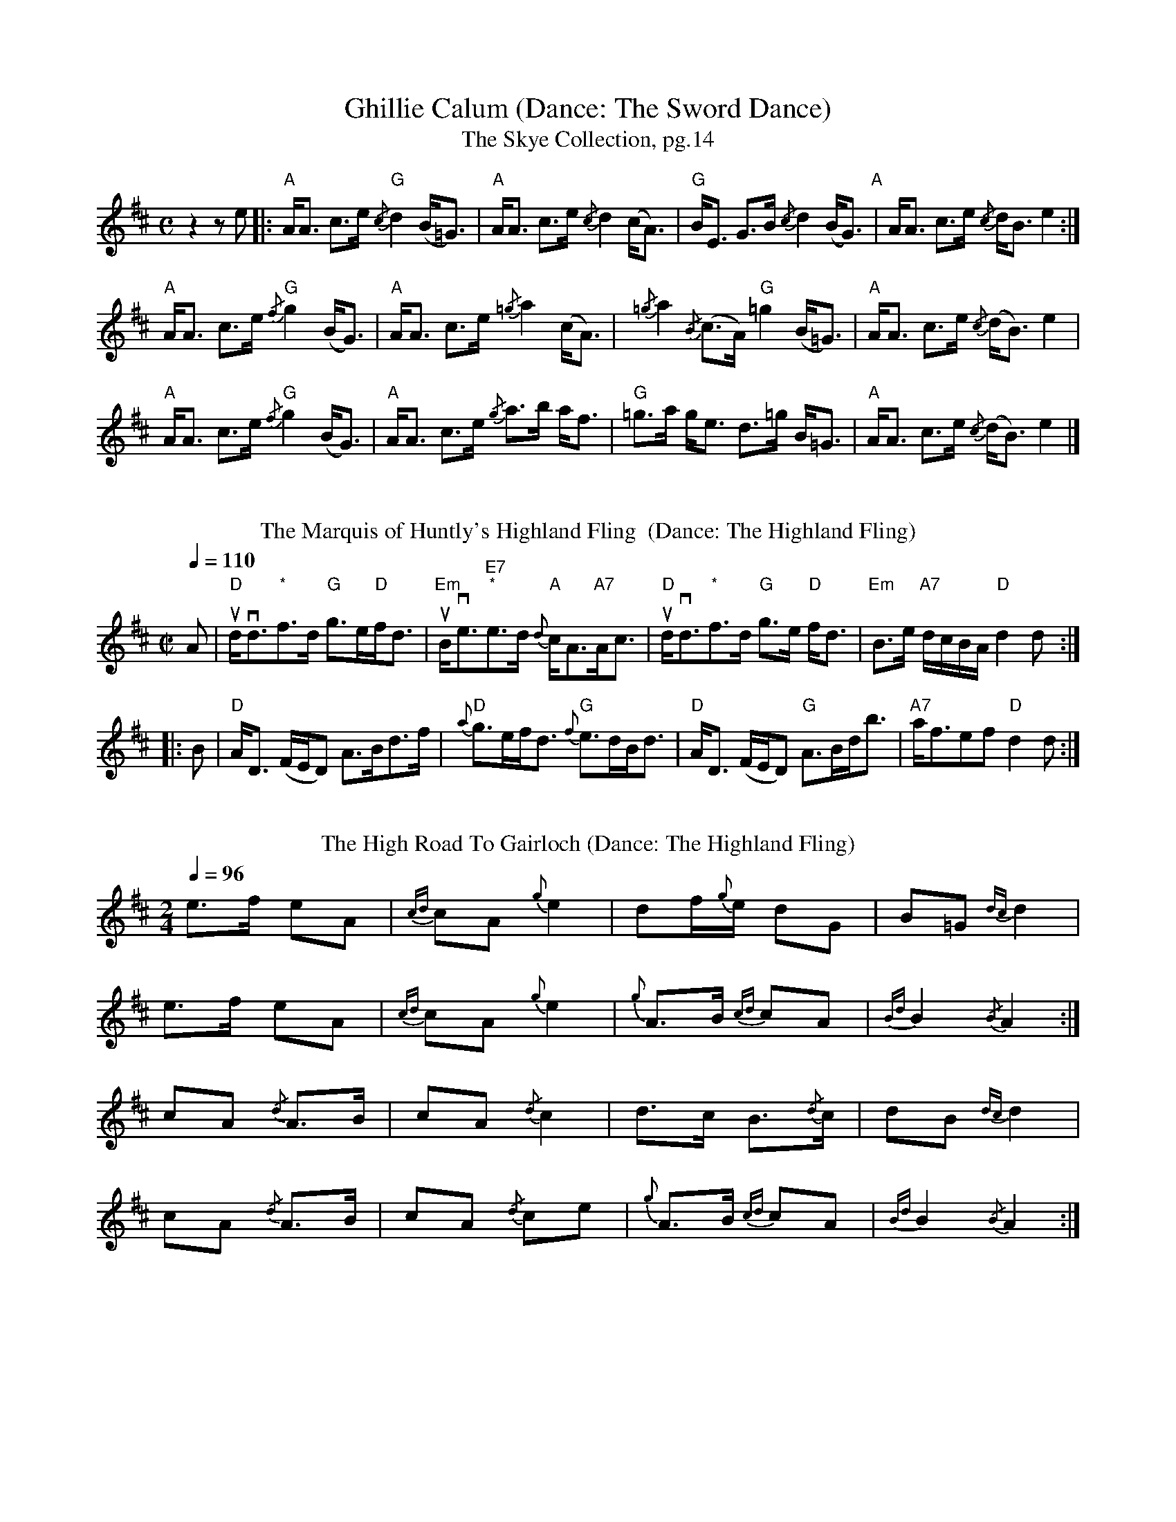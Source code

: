 X:1
T:Ghillie Calum (Dance: The Sword Dance)
T: The Skye Collection, pg.14
M:C
L:1/8
R:strathspey 
K:Amix
z2 z e|:"A"A<A c>e "G"{/c}d2 (B<=G)|"A"A<A c>e {/c}d2 (c<A)|"G"B<E G>B {/c}d2 (B<G)"A"|A<A c>e {/c}d<B  e2:|
"A"A<A c>e "G"{/f}g2 (B<G)|"A" A<A c>e {/=g}a2 (c<A)|{/=g}a2 {/B}(c>A) "G" =g2 (B<=G)|"A"A<A c>e {/c}(d<B) e2|
"A"A<A c>e "G"{/f}g2 (B<G)|"A" A<A c>e {/g}a>b a<f| "G"=g>a g<e  d>=g B<=G|"A"A<A c>e {/c}(d<B) e2|]
%%vskip
T: The Marquis of Huntly's Highland Fling  (Dance: The Highland Fling)
M:C| 
L:1/8 
Q:1/4=110
R:Country Dance 
B:Preston's 24 Country Dances for the Year 1796 
Z:AK/Fiddler's Companion 
K:D 
A|"D"ud<vd"*"f>d "G"g>e"D"f<d|"Em"uB<ve"E7""*"e>d {d}"A"c<A"A7"A<c|"D"ud<vd"*"f>d "G"g>e"D" f<d|"Em"B>e "A7"d/c/B/A/ "D"d2d:| 
|:B|"D"A<D (F/E/D) A>Bd>f|"D"{a}g>ef<d "G"{f}e>dB<d|"D"A<D (F/E/D) "G"A>Bd<b|"A7"a<fef "D"d2d:|] 
%%vskip
T: The High Road To Gairloch (Dance: The Highland Fling)
R: march
M: 2/4
L: 1/8
Q:1/4=96
K: Amix
e>f eA|{cd}cA {g}e2|df/{g}e/ dG|B=G {dc}d2|
e>f eA|{cd}cA {g}e2|{g}A>B {cd}cA|{Bd}B2 {/B}A2:|
cA {/d}A>B|cA {/d}c2|d>c B>{/d}c|dB {dc}d2|
cA {/d}A>B|cA {/d}ce|{g}A>B {cd}cA|{Bd}B2 {/B}A2:|
